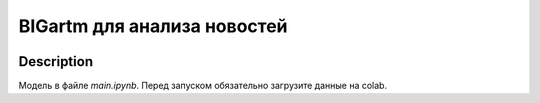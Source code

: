 #############################
BIGartm для анализа новостей
#############################

|colab|

.. |colab| image:: https://colab.research.google.com/assets/colab-badge.svg
    :target: https://colab.research.google.com/github/andriygav/MachineLearning/blob/master/topicmodeling/main.ipynb
    :alt: colab
    
Description
===========

Модель в файле `main.ipynb`. Перед запуском обязательно загрузите данные на colab.
